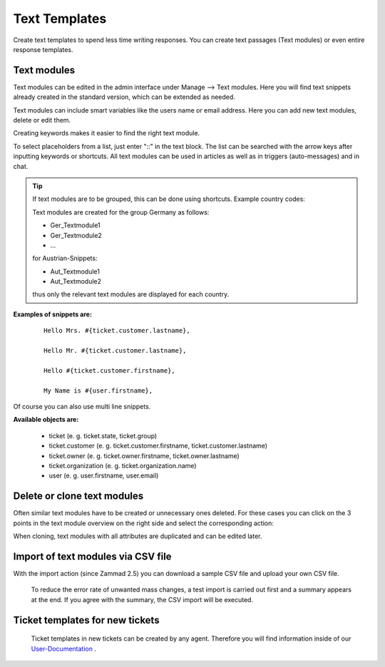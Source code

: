 =====
Text Templates
=====

Create text templates to spend less time writing responses. You can create text passages (Text modules) or even entire response templates.


Text modules
-------------

Text modules can be edited in the admin interface under Manage --> Text modules.
Here you will find text snippets already created in the standard version, which can be extended as needed.

.. image:: images/manage/Zammad_Helpdesk_-_Text_modules.jpg

Text modules can include smart variables like the users name or email address.
Here you can add new text modules, delete or edit them.

Creating keywords makes it easier to find the right text module.

To select placeholders from a list, just enter "::" in the text block. The list can be searched with the arrow keys after inputting keywords or shortcuts.
All text modules can be used in articles as well as in triggers (auto-messages) and in chat.

.. Note: You can find more information on how to use text modules on our `User Documentation <https://user-docs.zammad.org/en/latest/advanced/text-modules.html>`_.


.. Tip:: If text modules are to be grouped, this can be done using shortcuts. Example country codes:

  Text modules are created for the group Germany as follows:

  - Ger_Textmodule1
  - Ger_Textmodule2
  - ...

  for Austrian-Snippets:

  - Aut_Textmodule1
  - Aut_Textmodule2

  thus only the relevant text modules are displayed for each country.





**Examples of snippets are:**

  ::

    Hello Mrs. #{ticket.customer.lastname},

    Hello Mr. #{ticket.customer.lastname},

    Hello #{ticket.customer.firstname},

    My Name is #{user.firstname},

Of course you can also use multi line snippets.



**Available objects are:**

  * ticket (e. g. ticket.state, ticket.group)
  * ticket.customer (e. g. ticket.customer.firstname, ticket.customer.lastname)
  * ticket.owner (e. g. ticket.owner.firstname, ticket.owner.lastname)
  * ticket.organization (e. g. ticket.organization.name)
  * user (e. g. user.firstname, user.email)


Delete or clone text modules
----------------------------

Often similar text modules have to be created or unnecessary ones deleted. For these cases you can click on the 3 points in the text module overview on the right side and select the corresponding action:

.. image:: images/manage/Zammad_Helpdesk_-_Text_modules-clone.jpg

When cloning, text modules with all attributes are duplicated and can be edited later.


Import of text modules via CSV file
-----------------------------------

With the import action (since Zammad 2.5) you can download a sample CSV file and upload your own CSV file.

  To reduce the error rate of unwanted mass changes, a test import is carried out first and a summary appears at the end. If you agree with the summary, the CSV import will be executed.

  .. image:: images/manage/Zammad_Helpdesk_-_Text_modules-Import.jpg



Ticket templates for new tickets
--------------------------------

  Ticket templates in new tickets can be created by any agent. Therefore you will find information inside of our `User-Documentation <https://user-docs.zammad.org/de/latest/zammad-ticket-templates.html>`_ .
